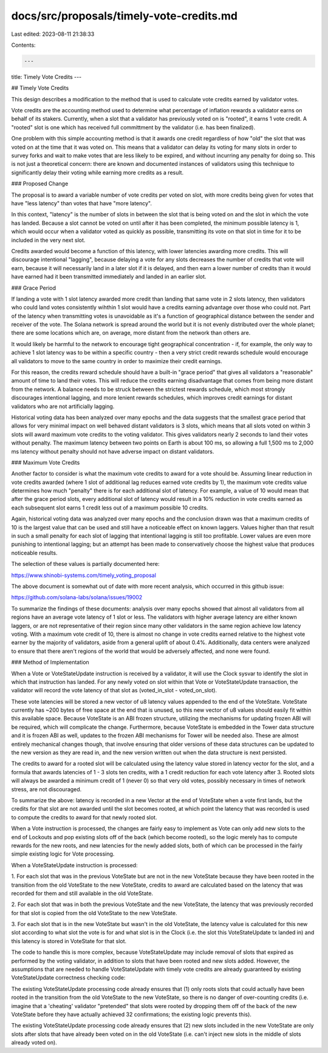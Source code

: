 docs/src/proposals/timely-vote-credits.md
=========================================

Last edited: 2023-08-11 21:38:33

Contents:

.. code-block:: md

    ---
title: Timely Vote Credits
---

## Timely Vote Credits

This design describes a modification to the method that is used to calculate
vote credits earned by validator votes.

Vote credits are the accounting method used to determine what percentage of
inflation rewards a validator earns on behalf of its stakers.  Currently, when
a slot that a validator has previously voted on is "rooted", it earns 1 vote
credit.  A "rooted" slot is one which has received full committment by the
validator (i.e. has been finalized).

One problem with this simple accounting method is that it awards one credit
regardless of how "old" the slot that was voted on at the time that it was
voted on.  This means that a validator can delay its voting for many slots in
order to survey forks and wait to make votes that are less likely to be
expired, and without incurring any penalty for doing so.  This is not just a
theoretical concern: there are known and documented instances of validators
using this technique to significantly delay their voting while earning more
credits as a result.


### Proposed Change

The proposal is to award a variable number of vote credits per voted on slot,
with more credits being given for votes that have "less latency" than votes
that have "more latency".

In this context, "latency" is the number of slots in between the slot that is
being voted on and the slot in which the vote has landed.  Because a slot
cannot be voted on until after it has been completed, the minimum possible
latency is 1, which would occur when a validator voted as quickly as possible,
transmitting its vote on that slot in time for it to be included in the very
next slot.

Credits awarded would become a function of this latency, with lower latencies
awarding more credits.  This will discourage intentional "lagging", because
delaying a vote for any slots decreases the number of credits that vote will
earn, because it will necessarily land in a later slot if it is delayed, and
then earn a lower number of credits than it would have earned had it been
transmitted immediately and landed in an earlier slot.

### Grace Period

If landing a vote with 1 slot latency awarded more credit than landing that
same vote in 2 slots latency, then validators who could land votes
consistently wihthin 1 slot would have a credits earning advantage over those
who could not.  Part of the latency when transmitting votes is unavoidable as
it's a function of geographical distance between the sender and receiver of
the vote.  The Solana network is spread around the world but it is not evenly
distributed over the whole planet; there are some locations which are, on
average, more distant from the network than others are.

It would likely be harmful to the network to encourage tight geographical
concentration - if, for example, the only way to achieve 1 slot latency was to
be within a specific country - then a very strict credit rewards schedule
would encourage all validators to move to the same country in order to
maximize their credit earnings.

For this reason, the credits reward schedule should have a built-in "grace
period" that gives all validators a "reasonable" amount of time to land their
votes.  This will reduce the credits earning disadvantage that comes from
being more distant from the network.  A balance needs to be struck between the
strictest rewards schedule, which most strongly discourages intentional
lagging, and more lenient rewards schedules, which improves credit earnings
for distant validators who are not artificially lagging.

Historical voting data has been analyzed over many epochs and the data
suggests that the smallest grace period that allows for very minimal impact on
well behaved distant validators is 3 slots, which means that all slots voted
on within 3 slots will award maximum vote credits to the voting validator.
This gives validators nearly 2 seconds to land their votes without penalty.
The maximum latency between two points on Earth is about 100 ms, so allowing a
full 1,500 ms to 2,000 ms latency without penalty should not have adverse
impact on distant validators.

### Maximum Vote Credits

Another factor to consider is what the maximum vote credits to award for a
vote should be.  Assuming linear reduction in vote credits awarded (where 1
slot of additional lag reduces earned vote credits by 1), the maximum vote
credits value determines how much "penalty" there is for each additional slot
of latency.  For example, a value of 10 would mean that after the grace period
slots, every additional slot of latency would result in a 10% reduction in
vote credits earned as each subsequent slot earns 1 credit less out of a
maximum possible 10 credits.

Again, historical voting data was analyzed over many epochs and the conclusion
drawn was that a maximum credits of 10 is the largest value that can be used
and still have a noticeable effect on known laggers.  Values higher than that
result in such a small penalty for each slot of lagging that intentional
lagging is still too profitable.  Lower values are even more punishing to
intentional lagging; but an attempt has been made to conservatively choose the
highest value that produces noticeable results.

The selection of these values is partially documented here:

https://www.shinobi-systems.com/timely_voting_proposal

The above document is somewhat out of date with more recent analysis, which
occurred in this github issue:

https://github.com/solana-labs/solana/issues/19002

To summarize the findings of these documents: analysis over many epochs showed
that almost all validators from all regions have an average vote latency of 1
slot or less.  The validators with higher average latency are either known
laggers, or are not representative of their region since many other validators
in the same region achieve low latency voting.  With a maximum vote credit of
10, there is almost no change in vote credits earned relative to the highest vote
earner by the majority of validators, aside from a general uplift of about 0.4%.
Additionally, data centers were analyzed to ensure that there aren't regions of
the world that would be adversely affected, and none were found.


### Method of Implementation

When a Vote or VoteStateUpdate instruction is received by a validator, it will
use the Clock sysvar to identify the slot in which that instruction has
landed.  For any newly voted on slot within that Vote or VoteStateUpdate
transaction, the validator will record the vote latency of that slot as
(voted_in_slot - voted_on_slot).

These vote latencies will be stored a new vector of u8 latency values appended
to the end of the VoteState.  VoteState currently has ~200 bytes of free space
at the end that is unused, so this new vector of u8 values should easily fit
within this available space.  Because VoteState is an ABI frozen structure,
utilizing the mechanisms for updating frozen ABI will be required, which will
complicate the change.  Furthermore, because VoteState is embedded in the
Tower data structure and it is frozen ABI as well, updates to the frozen ABI
mechanisms for Tower will be needed also.  These are almost entirely
mechanical changes though, that involve ensuring that older versions of these
data structures can be updated to the new version as they are read in, and the
new version written out when the data structure is next persisted.

The credits to award for a rooted slot will be calculated using the latency
value stored in latency vector for the slot, and a formula that awards
latencies of 1 - 3 slots ten credits, with a 1 credit reduction for each vote
latency after 3.  Rooted slots will always be awarded a minimum credit of 1
(never 0) so that very old votes, possibly necessary in times of network
stress, are not discouraged.

To summarize the above: latency is recorded in a new Vector at the end of
VoteState when a vote first lands, but the credits for that slot are not
awarded until the slot becomes rooted, at which point the latency that was
recorded is used to compute the credits to award for that newly rooted slot.

When a Vote instruction is processed, the changes are fairly easy to implement
as Vote can only add new slots to the end of Lockouts and pop existing slots
off of the back (which become rooted), so the logic merely has to compute
rewards for the new roots, and new latencies for the newly added slots, both
of which can be processed in the fairly simple existing logic for Vote
processing.

When a VoteStateUpdate instruction is processed:

1. For each slot that was in the previous VoteState but are not in the new
VoteState because they have been rooted in the transition from the old
VoteState to the new VoteState, credits to award are calculated based on the
latency that was recorded for them and still available in the old VoteState.

2. For each slot that was in both the previous VoteState and the new
VoteState, the latency that was previously recorded for that slot is copied
from the old VoteState to the new VoteState.

3. For each slot that is in the new VoteState but wasn't in the old VoteState,
the latency value is calculated for this new slot according to what slot the
vote is for and what slot is in the Clock (i.e. the slot this VoteStateUpdate
tx landed in) and this latency is stored in VoteState for that slot.

The code to handle this is more complex, because VoteStateUpdate may include
removal of slots that expired as performed by the voting validator, in
addition to slots that have been rooted and new slots added.  However, the
assumptions that are needed to handle VoteStateUpdate with timely vote credits
are already guaranteed by existing VoteStateUpdate correctness checking code:

The existing VoteStateUpdate processing code already ensures that (1) only
roots slots that could actually have been rooted in the transition from the
old VoteState to the new VoteState, so there is no danger of over-counting
credits (i.e. imagine that a 'cheating' validator "pretended" that slots were
rooted by dropping them off of the back of the new VoteState before they have
actually achieved 32 confirmations; the existing logic prevents this).

The existing VoteStateUpdate processing code already ensures that (2) new
slots included in the new VoteState are only slots after slots that have
already been voted on in the old VoteState (i.e. can't inject new slots in the
middle of slots already voted on).


